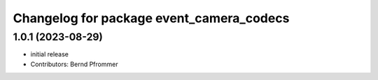 ^^^^^^^^^^^^^^^^^^^^^^^^^^^^^^^^^^^^^^^^^
Changelog for package event_camera_codecs
^^^^^^^^^^^^^^^^^^^^^^^^^^^^^^^^^^^^^^^^^

1.0.1 (2023-08-29)
------------------
* initial release
* Contributors: Bernd Pfrommer
